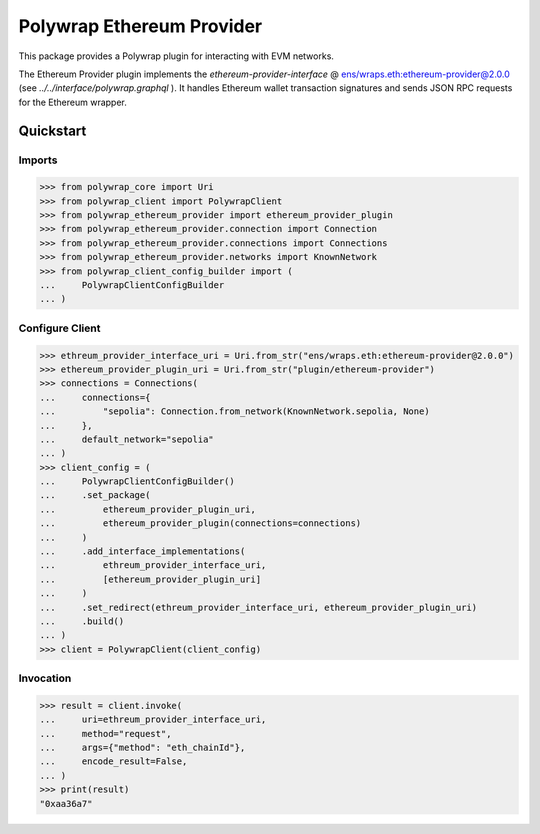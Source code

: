 Polywrap Ethereum Provider
==========================
This package provides a Polywrap plugin for interacting with EVM networks.

The Ethereum Provider plugin implements the `ethereum-provider-interface`     @ `ens/wraps.eth:ethereum-provider@2.0.0 <https://app.ens.domains/name/wraps.eth/details>`__     (see `../../interface/polywrap.graphql` ).     It handles Ethereum wallet transaction signatures and sends JSON RPC requests     for the Ethereum wrapper.

Quickstart
----------

Imports
~~~~~~~

>>> from polywrap_core import Uri
>>> from polywrap_client import PolywrapClient
>>> from polywrap_ethereum_provider import ethereum_provider_plugin
>>> from polywrap_ethereum_provider.connection import Connection
>>> from polywrap_ethereum_provider.connections import Connections
>>> from polywrap_ethereum_provider.networks import KnownNetwork
>>> from polywrap_client_config_builder import (
...     PolywrapClientConfigBuilder
... )

Configure Client
~~~~~~~~~~~~~~~~

>>> ethreum_provider_interface_uri = Uri.from_str("ens/wraps.eth:ethereum-provider@2.0.0")
>>> ethereum_provider_plugin_uri = Uri.from_str("plugin/ethereum-provider")
>>> connections = Connections(
...     connections={
...         "sepolia": Connection.from_network(KnownNetwork.sepolia, None)
...     },
...     default_network="sepolia"
... )
>>> client_config = (
...     PolywrapClientConfigBuilder()
...     .set_package(
...         ethereum_provider_plugin_uri,
...         ethereum_provider_plugin(connections=connections)
...     )
...     .add_interface_implementations(
...         ethreum_provider_interface_uri,
...         [ethereum_provider_plugin_uri]
...     )
...     .set_redirect(ethreum_provider_interface_uri, ethereum_provider_plugin_uri)
...     .build()
... )
>>> client = PolywrapClient(client_config)

Invocation
~~~~~~~~~~

>>> result = client.invoke(
...     uri=ethreum_provider_interface_uri,
...     method="request",
...     args={"method": "eth_chainId"},
...     encode_result=False,
... )
>>> print(result)
"0xaa36a7"
